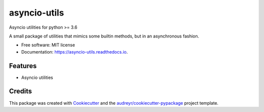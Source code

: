 ===============================
asyncio-utils
===============================


.. image:: https://img.shields.io/pypi/v/asyncio_utils.svg
        :target: https://pypi.python.org/pypi/asyncio_utils

.. image:: https://img.shields.io/travis/m-housh/asyncio_utils.svg
        :target: https://travis-ci.org/m-housh/asyncio_utils

.. image:: https://coveralls.io/repos/github/m-housh/asyncio-utils/badge.svg?branch=master
    :target: https://coveralls.io/github/m-housh/asyncio-utils?branch=master

.. image:: https://readthedocs.org/projects/asyncio-utils/badge/?version=latest
        :target: https://asyncio-utils.readthedocs.io/en/latest/?badge=latest
        :alt: Documentation Status

Asyncio utilities for python >= 3.6

A small package of utilities that mimics some builtin methods, but in an 
asynchronous fashion.  


* Free software: MIT license
* Documentation: https://asyncio-utils.readthedocs.io.


Features
--------

* Asyncio utilities

Credits
---------

This package was created with Cookiecutter_ and the `audreyr/cookiecutter-pypackage`_ project template.

.. _Cookiecutter: https://github.com/audreyr/cookiecutter
.. _`audreyr/cookiecutter-pypackage`: https://github.com/audreyr/cookiecutter-pypackage

